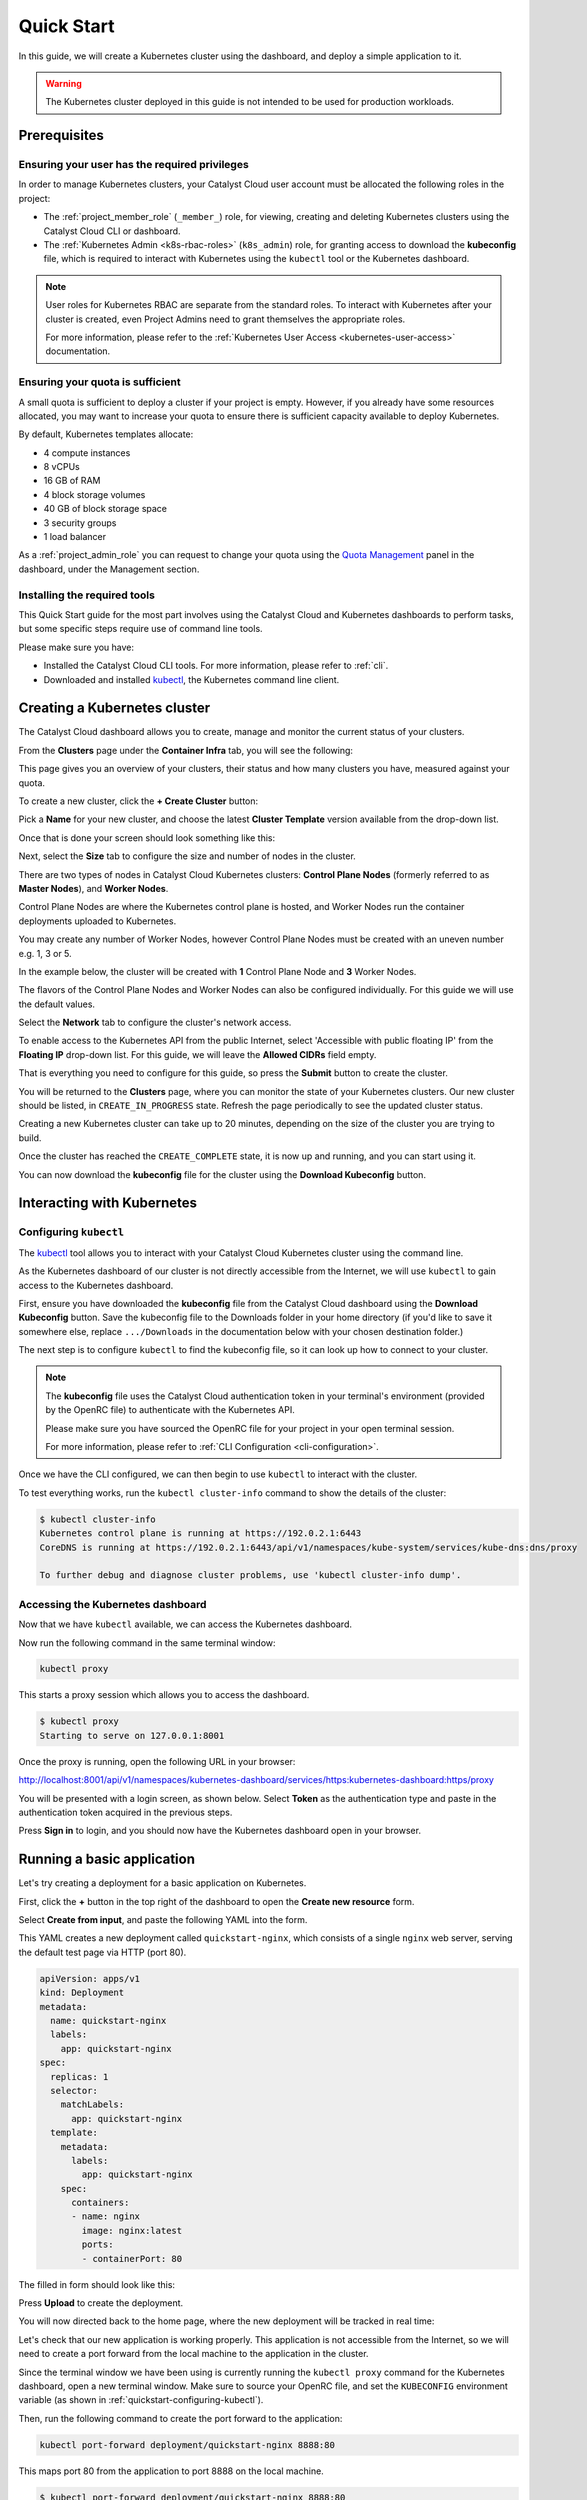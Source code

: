
.. _k8s-quickstart:

###########
Quick Start
###########

In this guide, we will create a Kubernetes cluster using the dashboard,
and deploy a simple application to it.

.. warning::

  The Kubernetes cluster deployed in this guide is not intended
  to be used for production workloads.


*************
Prerequisites
*************

Ensuring your user has the required privileges
==============================================

In order to manage Kubernetes clusters, your Catalyst Cloud user account
must be allocated the following roles in the project:

* The :ref:`project_member_role` (``_member_``) role, for viewing, creating and deleting
  Kubernetes clusters using the Catalyst Cloud CLI or dashboard.
* The :ref:`Kubernetes Admin <k8s-rbac-roles>` (``k8s_admin``) role, for granting
  access to download the **kubeconfig** file, which is required to interact
  with Kubernetes using the ``kubectl`` tool or the Kubernetes dashboard.

.. note::

  User roles for Kubernetes RBAC are separate from the standard roles.
  To interact with Kubernetes after your cluster is created,
  even Project Admins need to grant themselves the appropriate roles.

  For more information, please refer to the
  :ref:`Kubernetes User Access <kubernetes-user-access>` documentation.

Ensuring your quota is sufficient
=================================

A small quota is sufficient to deploy a cluster if your project is empty.
However, if you already have some resources allocated, you may want to
increase your quota to ensure there is sufficient capacity available
to deploy Kubernetes.

By default, Kubernetes templates allocate:

* 4 compute instances
* 8 vCPUs
* 16 GB of RAM
* 4 block storage volumes
* 40 GB of block storage space
* 3 security groups
* 1 load balancer

As a :ref:`project_admin_role` you can request to change your quota
using the `Quota Management`_ panel in the dashboard, under the Management section.

.. _`Quota Management`: https://dashboard.catalystcloud.nz/management/quota/

.. _dashboard-cluster-creation:

Installing the required tools
=============================

This Quick Start guide for the most part involves using the Catalyst Cloud and Kubernetes
dashboards to perform tasks, but some specific steps require use of command line tools.

Please make sure you have:

* Installed the Catalyst Cloud CLI tools. For more information, please refer to :ref:`cli`.
* Downloaded and installed `kubectl <https://kubernetes.io/releases/download/#kubectl>`__,
  the Kubernetes command line client.

*****************************
Creating a Kubernetes cluster
*****************************

The Catalyst Cloud dashboard allows you to create, manage and monitor
the current status of your clusters.

From the **Clusters** page under the **Container Infra** tab, you
will see the following:

.. image:: _containers_assets/cluster-main-screen.png
    :align: center

This page gives you an overview of your clusters, their status and how many
clusters you have, measured against your quota.

To create a new cluster, click the **+ Create Cluster** button:

.. image:: _containers_assets/create-cluster.png
    :align: center

Pick a **Name** for your new cluster, and choose the
latest **Cluster Template** version available from the drop-down list.

Once that is done your screen should look something like this:

.. image:: _containers_assets/quickstart-template-picked.png
    :align: center

Next, select the **Size** tab to configure the size and number of nodes in the cluster.

There are two types of nodes in Catalyst Cloud Kubernetes clusters:
**Control Plane Nodes** (formerly referred to as **Master Nodes**), and **Worker Nodes**.

Control Plane Nodes are where the Kubernetes control plane is hosted,
and Worker Nodes run the container deployments uploaded to Kubernetes.

You may create any number of Worker Nodes, however Control Plane Nodes
must be created with an uneven number e.g. 1, 3 or 5.

In the example below, the cluster will be created with **1** Control Plane Node and **3** Worker Nodes.

The flavors of the Control Plane Nodes and Worker Nodes
can also be configured individually. For this guide we will use the default values.

.. image:: _containers_assets/quickstart-size.png
    :align: center

Select the **Network** tab to configure the cluster's network access.

To enable access to the Kubernetes API from the public Internet, select
'Accessible with public floating IP' from the **Floating IP** drop-down list.
For this guide, we will leave the **Allowed CIDRs** field empty.

.. image:: _containers_assets/quickstart-network.png
    :align: center

That is everything you need to configure for this guide,
so press the **Submit** button to create the cluster.

You will be returned to the **Clusters** page, where you can monitor the state
of your Kubernetes clusters. Our new cluster should be listed,
in ``CREATE_IN_PROGRESS`` state. Refresh the page periodically to see the updated cluster status.

Creating a new Kubernetes cluster can take up to 20 minutes,
depending on the size of the cluster you are trying to build.

.. image:: _containers_assets/cluster-create-progress.png
    :align: center

Once the cluster has reached the ``CREATE_COMPLETE`` state, it is now up and running,
and you can start using it.

.. image:: _containers_assets/cluster-create-complete.png
    :align: center

You can now download the **kubeconfig** file for the cluster using the **Download Kubeconfig** button.

***************************
Interacting with Kubernetes
***************************

.. _quickstart-configuring-kubectl:

Configuring ``kubectl``
=======================

The `kubectl <https://kubernetes.io/docs/reference/kubectl/kubectl>`__ tool allows you
to interact with your Catalyst Cloud Kubernetes cluster using the command line.

As the Kubernetes dashboard of our cluster is not directly accessible from the Internet,
we will use ``kubectl`` to gain access to the Kubernetes dashboard.

First, ensure you have downloaded the **kubeconfig** file from the Catalyst Cloud
dashboard using the **Download Kubeconfig** button. Save the kubeconfig file
to the Downloads folder in your home directory (if you'd like to save it somewhere
else, replace ``.../Downloads`` in the documentation below with your chosen
destination folder.)

The next step is to configure ``kubectl`` to find the kubeconfig file,
so it can look up how to connect to your cluster.

.. tabs::

    .. group-tab:: Linux / macOS

      In a command line terminal environment, export the ``KUBECONFIG`` environment variable.
      ``kubectl`` uses this environment variable, if set.

      .. code-block:: bash

        export KUBECONFIG="${HOME}/Downloads/quickstart1_kubeconfig"

      Alternatively, if you have no other Kubernetes clusters, you could move the downloaded file
      (``quickstart1_kubeconfig``) to the default location for ``kubectl``, in ``$HOME/.kube/config``.

      .. code-block:: bash

        mkdir -p "${HOME}/.kube" && mv "${HOME}/Downloads/quickstart1_kubeconfig" "${HOME}/.kube/config"

    .. group-tab:: Windows

      In a PowerShell environment, define the ``KUBECONFIG`` environment variable.
      ``kubectl`` uses this environment variable, if set.

      .. code-block:: powershell

        $Env:KUBECONFIG = $env:USERPROFILE\Downloads\quickstart1_kubeconfig

.. note::

  The **kubeconfig** file uses the Catalyst Cloud authentication token in your terminal's environment
  (provided by the OpenRC file) to authenticate with the Kubernetes API.

  Please make sure you have sourced the OpenRC file for your project
  in your open terminal session.

  For more information, please refer to :ref:`CLI Configuration <cli-configuration>`.

Once we have the CLI configured, we can then begin to use ``kubectl`` to interact with the
cluster.

To test everything works, run the ``kubectl cluster-info`` command to
show the details of the cluster:

.. code-block:: console

  $ kubectl cluster-info
  Kubernetes control plane is running at https://192.0.2.1:6443
  CoreDNS is running at https://192.0.2.1:6443/api/v1/namespaces/kube-system/services/kube-dns:dns/proxy

  To further debug and diagnose cluster problems, use 'kubectl cluster-info dump'.

Accessing the Kubernetes dashboard
==================================

Now that we have ``kubectl`` available, we can access the Kubernetes dashboard.

.. tabs::

    .. group-tab:: Linux / macOS

      In the currently open terminal (with your OpenRC file sourced), run the following command
      to fetch the authentication token from the environment, and copy it to the clipboard.

      We will use this once the dashboard is open.

      .. code-block:: bash

        echo $OS_TOKEN

    .. group-tab:: Windows

      In the currently open PowerShell terminal (with your OpenRC file sourced), run the following
      command to fetch the authentication token from the environment, and copy it to the clipboard.

      We will use this once the dashboard is open.

      .. code-block:: powershell

        echo $Env:OS_TOKEN

Now run the following command in the same terminal window:

.. code-block:: bash

  kubectl proxy

This starts a proxy session which allows you to access the dashboard.

.. code-block:: console

  $ kubectl proxy
  Starting to serve on 127.0.0.1:8001

Once the proxy is running, open the following URL in your browser:

http://localhost:8001/api/v1/namespaces/kubernetes-dashboard/services/https:kubernetes-dashboard:https/proxy

You will be presented with a login screen, as shown below. Select
**Token** as the authentication type and paste in the authentication token
acquired in the previous steps.

.. image:: _containers_assets/kubernetes_dashboard_login.png
    :align: center

Press **Sign in** to login, and you should now have the Kubernetes dashboard open in your browser.

.. image:: _containers_assets/kubernetes_dashboard1.png
   :align: center

.. _simple_lb_deployment:

***************************
Running a basic application
***************************

Let's try creating a deployment for a basic application on Kubernetes.

First, click the **+** button in the top right of the dashboard
to open the **Create new resource** form.

.. image:: _containers_assets/kubernetes-create-new-resource-button.png
   :align: center

Select **Create from input**, and paste the following YAML into the form.

This YAML creates a new deployment called ``quickstart-nginx``,
which consists of a single ``nginx`` web server, serving the default test page via HTTP (port 80).

.. code-block:: yaml

  apiVersion: apps/v1
  kind: Deployment
  metadata:
    name: quickstart-nginx
    labels:
      app: quickstart-nginx
  spec:
    replicas: 1
    selector:
      matchLabels:
        app: quickstart-nginx
    template:
      metadata:
        labels:
          app: quickstart-nginx
      spec:
        containers:
        - name: nginx
          image: nginx:latest
          ports:
          - containerPort: 80

The filled in form should look like this:

.. image:: _containers_assets/kubernetes-create-new-resource-page.png
   :align: center

Press **Upload** to create the deployment.

You will now directed back to the home page, where the new deployment
will be tracked in real time:

.. image:: _containers_assets/kubernetes-create-new-resource-complete.png
   :align: center

Let's check that our new application is working properly.
This application is not accessible from the Internet, so we will need to
create a port forward from the local machine to the application in the cluster.

Since the terminal window we have been using is currently running the
``kubectl proxy`` command for the Kubernetes dashboard,
open a new terminal window.
Make sure to source your OpenRC file, and set the ``KUBECONFIG``
environment variable (as shown in :ref:`quickstart-configuring-kubectl`).

Then, run the following command to create the port forward to the application:

.. code-block:: bash

  kubectl port-forward deployment/quickstart-nginx 8888:80

This maps port 80 from the application to port 8888 on the local machine.

.. code-block:: console

  $ kubectl port-forward deployment/quickstart-nginx 8888:80
  Forwarding from 127.0.0.1:8888 -> 80
  Forwarding from [::1]:8888 -> 80

You should now be able to open the following URL and access the application:

http://localhost:8888

If the following page is returned, congratulations!
Your first deployment on a Catalyst Cloud Kubernetes cluster is working correctly.

.. image:: _containers_assets/nginx-test-page.png
   :align: center
